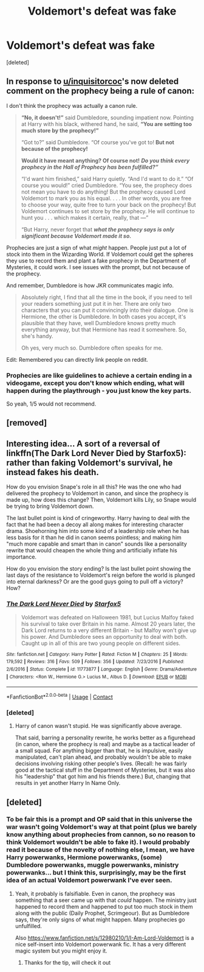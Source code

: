 #+TITLE: Voldemort's defeat was fake

* Voldemort's defeat was fake
:PROPERTIES:
:Score: 10
:DateUnix: 1599577897.0
:DateShort: 2020-Sep-08
:FlairText: Prompt
:END:
[deleted]


** In response to [[/u/inquisitorcoc][u/inquisitorcoc]]'s now deleted comment on the prophecy being a rule of canon:

I don't think the prophecy was actually a canon rule.

#+begin_quote
  *“No, it doesn't!”* said Dumbledore, sounding impatient now. Pointing at Harry with his black, withered hand, he said, *“You are setting too much store by the prophecy!”*

  “Got to?” said Dumbledore. “Of course you've got to! *But not because of the prophecy!*

  *Would it have meant anything? Of course not!* */Do you think every prophecy in the Hall of Prophecy has been fulfilled?”/*

  “I'd want him finished,” said Harry quietly. “And I'd want to do it.” “Of course you would!” cried Dumbledore. “You see, the prophecy does not mean you have to do anything! But the prophecy caused Lord Voldemort to mark you as his equal. . . . In other words, you are free to choose your way, quite free to turn your back on the prophecy! But Voldemort continues to set store by the prophecy. He will continue to hunt you . . . which makes it certain, really, that ---”

  “But Harry, never forget that */what the prophecy says is only significant because Voldemort made it so./*
#+end_quote

Prophecies are just a sign of what /might/ happen. People just put a lot of stock into them in the Wizarding World. If Voldemort could get the spheres they use to record them and plant a fake prophecy in the Department of Mysteries, it could work. I see issues with the prompt, but not because of the prophecy.

And remember, Dumbledore is how JKR communicates magic info.

#+begin_quote
  Absolutely right, I find that all the time in the book, if you need to tell your readers something just put it in her. There are only two characters that you can put it convincingly into their dialogue. One is Hermione, the other is Dumbledore. In both cases you accept, it's plausible that they have, well Dumbledore knows pretty much everything anyway, but that Hermione has read it somewhere. So, she's handy.

  Oh yes, very much so. Dumbledore often speaks for me.
#+end_quote

Edit: Remembered you can directly link people on reddit.
:PROPERTIES:
:Author: Impossible-Poetry
:Score: 10
:DateUnix: 1599585731.0
:DateShort: 2020-Sep-08
:END:

*** Prophecies are like guidelines to achieve a certain ending in a videogame, except you don't know which ending, what will happen during the playthrough - you just know the key parts.

So yeah, 1/5 would not recommend.
:PROPERTIES:
:Author: White_fri2z
:Score: 0
:DateUnix: 1599593506.0
:DateShort: 2020-Sep-09
:END:


** [removed]
:PROPERTIES:
:Score: 5
:DateUnix: 1599591749.0
:DateShort: 2020-Sep-08
:END:


** Interesting idea... A sort of a reversal of linkffn(The Dark Lord Never Died by Starfox5): rather than faking Voldemort's survival, he instead fakes his death.

How do you envision Snape's role in all this? He was the one who had delivered the prophecy to Voldemort in canon, and since the prophecy is made up, how does this change? Then, Voldemort kills Lily, so Snape would be trying to bring Voldemort down.

The last bullet point is kind of cringeworthy. Harry having to deal with the fact that he had been a decoy all along makes for interesting character drama. Shoehorning him into some kind of a leadership role when he has less basis for it than he did in canon seems pointless; and making him "much more capable and smart than in canon" sounds like a personality rewrite that would cheapen the whole thing and artificially inflate his importance.

How do you envision the story ending? Is the last bullet point showing the last days of the resistance to Voldemort's reign before the world is plunged into eternal darkness? Or are the good guys going to pull off a victory? How?
:PROPERTIES:
:Author: turbinicarpus
:Score: 1
:DateUnix: 1599599049.0
:DateShort: 2020-Sep-09
:END:

*** [[https://www.fanfiction.net/s/11773877/1/][*/The Dark Lord Never Died/*]] by [[https://www.fanfiction.net/u/2548648/Starfox5][/Starfox5/]]

#+begin_quote
  Voldemort was defeated on Halloween 1981, but Lucius Malfoy faked his survival to take over Britain in his name. Almost 20 years later, the Dark Lord returns to a very different Britain - but Malfoy won't give up his power. And Dumbledore sees an opportunity to deal with both. Caught up in all of this are two young people on different sides.
#+end_quote

^{/Site/:} ^{fanfiction.net} ^{*|*} ^{/Category/:} ^{Harry} ^{Potter} ^{*|*} ^{/Rated/:} ^{Fiction} ^{M} ^{*|*} ^{/Chapters/:} ^{25} ^{*|*} ^{/Words/:} ^{179,592} ^{*|*} ^{/Reviews/:} ^{316} ^{*|*} ^{/Favs/:} ^{509} ^{*|*} ^{/Follows/:} ^{356} ^{*|*} ^{/Updated/:} ^{7/23/2016} ^{*|*} ^{/Published/:} ^{2/6/2016} ^{*|*} ^{/Status/:} ^{Complete} ^{*|*} ^{/id/:} ^{11773877} ^{*|*} ^{/Language/:} ^{English} ^{*|*} ^{/Genre/:} ^{Drama/Adventure} ^{*|*} ^{/Characters/:} ^{<Ron} ^{W.,} ^{Hermione} ^{G.>} ^{Lucius} ^{M.,} ^{Albus} ^{D.} ^{*|*} ^{/Download/:} ^{[[http://www.ff2ebook.com/old/ffn-bot/index.php?id=11773877&source=ff&filetype=epub][EPUB]]} ^{or} ^{[[http://www.ff2ebook.com/old/ffn-bot/index.php?id=11773877&source=ff&filetype=mobi][MOBI]]}

--------------

*FanfictionBot*^{2.0.0-beta} | [[https://github.com/FanfictionBot/reddit-ffn-bot/wiki/Usage][Usage]] | [[https://www.reddit.com/message/compose?to=tusing][Contact]]
:PROPERTIES:
:Author: FanfictionBot
:Score: 1
:DateUnix: 1599599075.0
:DateShort: 2020-Sep-09
:END:


*** [deleted]
:PROPERTIES:
:Score: 1
:DateUnix: 1599628876.0
:DateShort: 2020-Sep-09
:END:

**** Harry of canon wasn't stupid. He was significantly above average.

That said, barring a personality rewrite, he works better as a figurehead (in canon, where the prophecy is real) and maybe as a tactical leader of a small squad. For anything bigger than that, he is impulsive, easily manipulated, can't plan ahead, and probably wouldn't be able to make decisions involving risking other people's lives. (Recall: he was fairly good at the tactical stuff in the Department of Mysteries, but it was also his "leadership" that got him and his friends there.) But, changing that results in yet another Harry In Name Only.
:PROPERTIES:
:Author: turbinicarpus
:Score: 1
:DateUnix: 1599646829.0
:DateShort: 2020-Sep-09
:END:


** [deleted]
:PROPERTIES:
:Score: 1
:DateUnix: 1599580250.0
:DateShort: 2020-Sep-08
:END:

*** To be fair this is a prompt and OP said that in this universe the war wasn't going Voldemort's way at that point (plus we barely know anything about prophecies from cannon, so no reason to think Voldemort wouldn't be able to fake it). I would probably read it because of the novelty of nothing else, I mean, we have Harry powerwanks, Hermione powerwanks, (some) Dumbledore powerwanks, muggle powerwanks, ministry powerwanks... but I think this, surprisingly, may be the first idea of an actual Voldemort powerwank I've ever seen.
:PROPERTIES:
:Author: JOKERRule
:Score: 1
:DateUnix: 1599584869.0
:DateShort: 2020-Sep-08
:END:

**** Yeah, it probably is falsifiable. Even in canon, the prophecy was something that a seer came up with that /could/ happen. The ministry just happened to record them and happened to put too much stock in them along with the public (Daily Prophet, Scrimgeour). But as Dumbledore says, they're only signs of what might happen. Many prophecies go unfulfilled.

Also [[https://www.fanfiction.net/s/12980210/1/I-Am-Lord-Voldemort]] is a nice self-insert into Voldemort powerwank fic. It has a very different magic system but you might enjoy it.
:PROPERTIES:
:Author: Impossible-Poetry
:Score: 3
:DateUnix: 1599585916.0
:DateShort: 2020-Sep-08
:END:

***** Thanks for the tip, will check it out
:PROPERTIES:
:Author: JOKERRule
:Score: 1
:DateUnix: 1599589397.0
:DateShort: 2020-Sep-08
:END:
